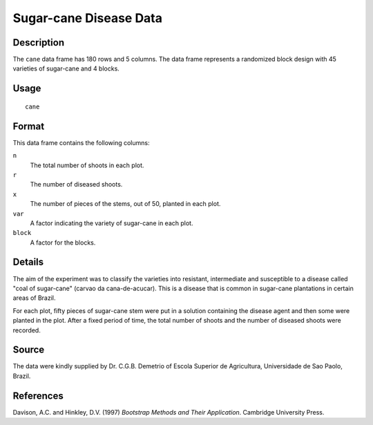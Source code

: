 +--------------------------------------+--------------------------------------+
| cane                                 |
| R Documentation                      |
+--------------------------------------+--------------------------------------+

Sugar-cane Disease Data
-----------------------

Description
~~~~~~~~~~~

The ``cane`` data frame has 180 rows and 5 columns. The data frame
represents a randomized block design with 45 varieties of sugar-cane and
4 blocks.

Usage
~~~~~

::

    cane

Format
~~~~~~

This data frame contains the following columns:

``n``
    The total number of shoots in each plot.

``r``
    The number of diseased shoots.

``x``
    The number of pieces of the stems, out of 50, planted in each plot.

``var``
    A factor indicating the variety of sugar-cane in each plot.

``block``
    A factor for the blocks.

Details
~~~~~~~

The aim of the experiment was to classify the varieties into resistant,
intermediate and susceptible to a disease called "coal of sugar-cane"
(carvao da cana-de-acucar). This is a disease that is common in
sugar-cane plantations in certain areas of Brazil.

For each plot, fifty pieces of sugar-cane stem were put in a solution
containing the disease agent and then some were planted in the plot.
After a fixed period of time, the total number of shoots and the number
of diseased shoots were recorded.

Source
~~~~~~

The data were kindly supplied by Dr. C.G.B. Demetrio of Escola Superior
de Agricultura, Universidade de Sao Paolo, Brazil.

References
~~~~~~~~~~

Davison, A.C. and Hinkley, D.V. (1997) *Bootstrap Methods and Their
Application*. Cambridge University Press.
